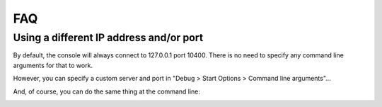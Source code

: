 FAQ
===

Using a different IP address and/or port
----------------------------------------

By default, the console will always connect to 127.0.0.1 port 10400. There is no need to specify any command line arguments for that to work.

However, you can specify a custom server and port in "Debug > Start Options > Command line arguments"...

.. image:: _static\project-properties-ip-port.png

And, of course, you can do the same thing at the command line:

.. image:: _static\console-ip-port.png